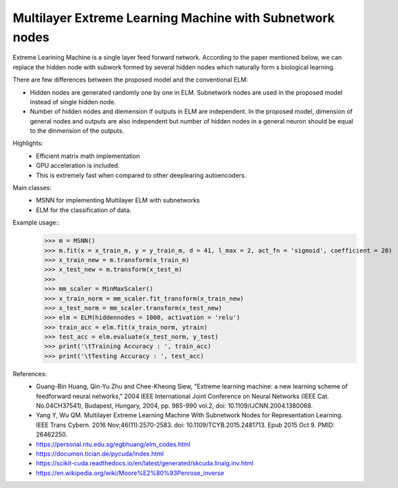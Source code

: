 Multilayer Extreme Learning Machine with Subnetwork nodes
--------

Extreme Learining Machine is a single layer feed forward network. According to the paper mentioned below, we can replace the hidden node with subwork formed by several hidden nodes which naturally form s biological learning.

There are few differences between the proposed model and the conventional ELM:

* Hidden nodes are generated randomly one by one in ELM. Subnetwork nodes are used in the proposed model instead of single hidden node.
* Number of hidden nodes and diemension if outputs in ELM are independent. In the proposed model, dimension of general nodes and outputs are also independent but number of hidden nodes in a general neuron should be equal to the dinmension of the outputs.

Highlights:
    - Efficient matrix math implementation
    - GPU acceleration is included.
    - This is extremely fast when compared to other deeplearing autoencoders.

Main classes:
    - MSNN for implementing Multilayer ELM with subnetworks
    - ELM for the classification of data.

Example usage::
    >>> m = MSNN()
    >>> m.fit(x = x_train_m, y = y_train_m, d = 41, l_max = 2, act_fn = 'sigmoid', coefficient = 20)
    >>> x_train_new = m.transform(x_train_m)
    >>> x_test_new = m.transform(x_test_m)
    >>> 
    >>> mm_scaler = MinMaxScaler()
    >>> x_train_norm = mm_scaler.fit_transform(x_train_new) 
    >>> x_test_norm = mm_scaler.transform(x_test_new)
    >>> elm = ELM(hiddennodes = 1000, activation = 'relu')
    >>> train_acc = elm.fit(x_train_norm, ytrain)
    >>> test_acc = elm.evaluate(x_test_norm, y_test)
    >>> print('\tTraining Accuracy : ', train_acc)
    >>> print('\tTesting Accuracy : ', test_acc)

References:
	- Guang-Bin Huang, Qin-Yu Zhu and Chee-Kheong Siew, "Extreme learning machine: a new learning scheme of feedforward neural networks," 2004 IEEE International Joint Conference on Neural Networks (IEEE Cat. No.04CH37541), Budapest, Hungary, 2004, pp. 985-990 vol.2, doi: 10.1109/IJCNN.2004.1380068.
	- Yang Y, Wu QM. Multilayer Extreme Learning Machine With Subnetwork Nodes for Representation Learning. IEEE Trans Cybern. 2016 Nov;46(11):2570-2583. doi: 10.1109/TCYB.2015.2481713. Epub 2015 Oct 9. PMID: 26462250.
	- https://personal.ntu.edu.sg/egbhuang/elm_codes.html
	- https://documen.tician.de/pycuda/index.html
	- https://scikit-cuda.readthedocs.io/en/latest/generated/skcuda.linalg.inv.html
	- https://en.wikipedia.org/wiki/Moore%E2%80%93Penrose_inverse
